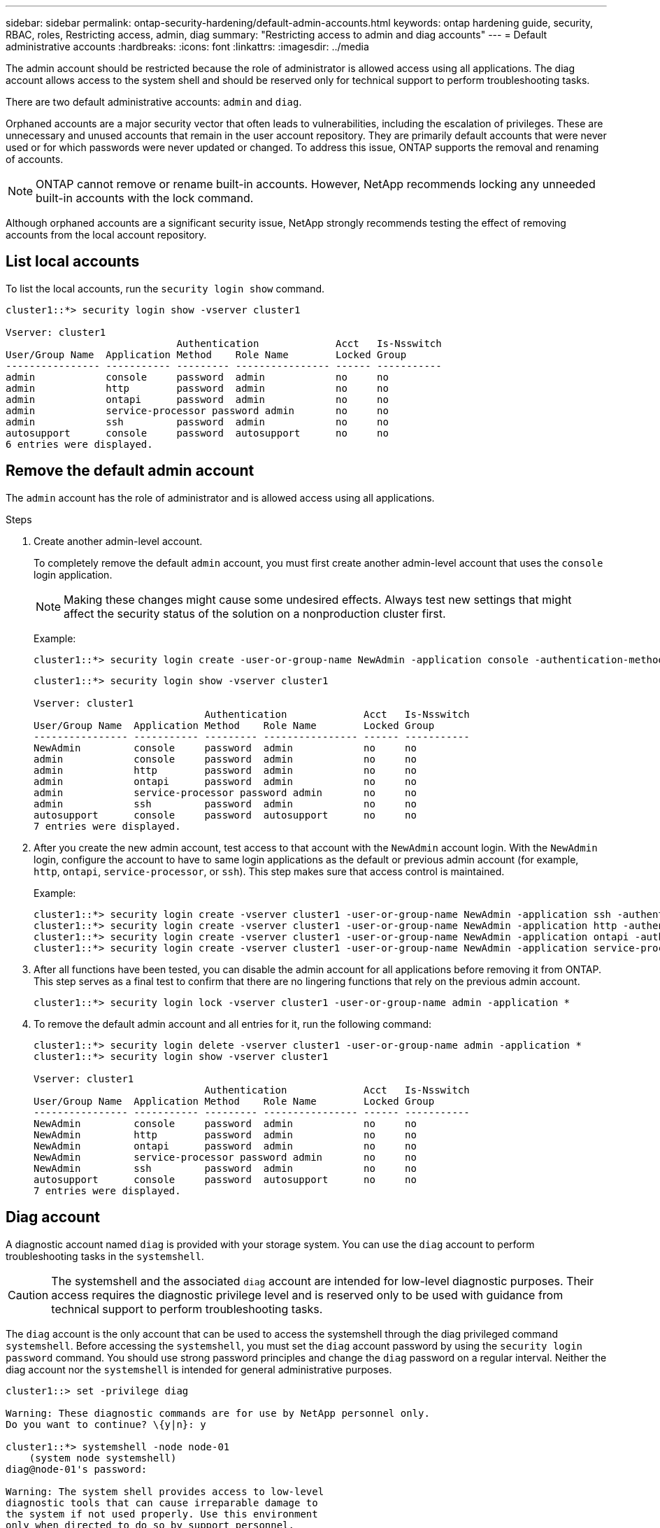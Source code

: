 ---
sidebar: sidebar
permalink: ontap-security-hardening/default-admin-accounts.html
keywords: ontap hardening guide, security, RBAC, roles, Restricting access, admin, diag
summary: "Restricting access to admin and diag accounts"
---
= Default administrative accounts
:hardbreaks:
:icons: font
:linkattrs:
:imagesdir: ../media

[.lead]
The admin account should be restricted because the role of administrator is allowed access using all applications. The diag account allows access to the system shell and should be reserved only for technical support to perform troubleshooting tasks.

There are two default administrative accounts: `admin` and `diag`.

Orphaned accounts are a major security vector that often leads to vulnerabilities, including the escalation of privileges. These are unnecessary and unused accounts that remain in the user account repository. They are primarily default accounts that were never used or for which passwords were never updated or changed. To address this issue, ONTAP supports the removal and renaming of accounts.

NOTE: ONTAP cannot remove or rename built-in accounts. However, NetApp recommends locking any unneeded built-in accounts with the lock command.

Although orphaned accounts are a significant security issue, NetApp strongly recommends testing the effect of removing accounts from the local account repository.

== List local accounts

To list the local accounts, run the `security login show` command.

----
cluster1::*> security login show -vserver cluster1

Vserver: cluster1
                             Authentication             Acct   Is-Nsswitch
User/Group Name  Application Method    Role Name        Locked Group
---------------- ----------- --------- ---------------- ------ -----------
admin            console     password  admin            no     no
admin            http        password  admin            no     no
admin            ontapi      password  admin            no     no
admin            service-processor password admin       no     no
admin            ssh         password  admin            no     no
autosupport      console     password  autosupport      no     no
6 entries were displayed.

----

== Remove the default admin account
The `admin` account has the role of administrator and is allowed access using all applications.

.Steps
. Create another admin-level account.
+
To completely remove the default `admin` account, you must first create another admin-level account that uses the `console` login application.
+
NOTE: Making these changes might cause some undesired effects. Always test new settings that might affect the security status of the solution on a nonproduction cluster first.

+
Example:
+
----
cluster1::*> security login create -user-or-group-name NewAdmin -application console -authentication-method password -vserver cluster1
----
+
----
cluster1::*> security login show -vserver cluster1

Vserver: cluster1
                             Authentication             Acct   Is-Nsswitch
User/Group Name  Application Method    Role Name        Locked Group
---------------- ----------- --------- ---------------- ------ -----------
NewAdmin         console     password  admin            no     no
admin            console     password  admin            no     no
admin            http        password  admin            no     no
admin            ontapi      password  admin            no     no
admin            service-processor password admin       no     no
admin            ssh         password  admin            no     no
autosupport      console     password  autosupport      no     no
7 entries were displayed.
----

. After you create the new admin account, test access to that account with the `NewAdmin` account login. With the `NewAdmin` login, configure the account to have to same login applications as the default or previous admin account (for example, `http`, `ontapi`, `service-processor`, or `ssh`). This step makes sure that access control is maintained.
+
Example:
+
----
cluster1::*> security login create -vserver cluster1 -user-or-group-name NewAdmin -application ssh -authentication-method password
cluster1::*> security login create -vserver cluster1 -user-or-group-name NewAdmin -application http -authentication-method password
cluster1::*> security login create -vserver cluster1 -user-or-group-name NewAdmin -application ontapi -authentication-method password
cluster1::*> security login create -vserver cluster1 -user-or-group-name NewAdmin -application service-processor -authentication-method password
----

. After all functions have been tested, you can disable the admin account for all applications before removing it from ONTAP. This step serves as a final test to confirm that there are no lingering functions that rely on the previous admin account.
+
----
cluster1::*> security login lock -vserver cluster1 -user-or-group-name admin -application *
----

. To remove the default admin account and all entries for it, run the following command:
+
----
cluster1::*> security login delete -vserver cluster1 -user-or-group-name admin -application *
cluster1::*> security login show -vserver cluster1

Vserver: cluster1
                             Authentication             Acct   Is-Nsswitch
User/Group Name  Application Method    Role Name        Locked Group
---------------- ----------- --------- ---------------- ------ -----------
NewAdmin         console     password  admin            no     no
NewAdmin         http        password  admin            no     no
NewAdmin         ontapi      password  admin            no     no
NewAdmin         service-processor password admin       no     no
NewAdmin         ssh         password  admin            no     no
autosupport      console     password  autosupport      no     no
7 entries were displayed.

----

== Diag account

A diagnostic account named `diag` is provided with your storage system. You can use the `diag` account to perform troubleshooting tasks in the `systemshell`.

CAUTION: The systemshell and the associated `diag` account are intended for low-level diagnostic purposes. Their access requires the diagnostic privilege level and is reserved only to be used with guidance from technical support to perform troubleshooting tasks.

The `diag` account is the only account that can be used to access the systemshell through the diag privileged command `systemshell`. 
Before accessing the `systemshell`, you must set the `diag` account password by using the `security login password` command. You should use strong password principles and change the `diag` password on a regular interval. Neither the diag account nor the `systemshell` is intended for general administrative purposes.

----
cluster1::> set -privilege diag

Warning: These diagnostic commands are for use by NetApp personnel only.
Do you want to continue? \{y|n}: y

cluster1::*> systemshell -node node-01
    (system node systemshell)
diag@node-01's password:

Warning: The system shell provides access to low-level
diagnostic tools that can cause irreparable damage to
the system if not used properly. Use this environment
only when directed to do so by support personnel.

node-01%
----

//6-24-24 ontapdoc-1938